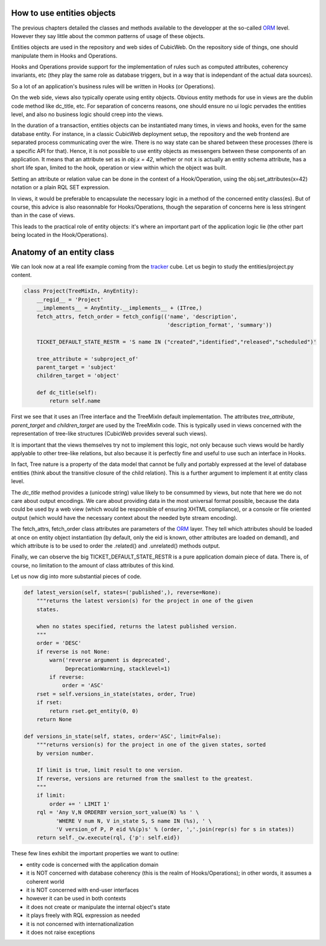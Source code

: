 How to use entities objects
---------------------------

The previous chapters detailed the classes and methods available to
the developper at the so-called `ORM`_ level. However they say little
about the common patterns of usage of these objects.

.. _`ORM`: http://en.wikipedia.org/wiki/Object-relational_mapping

Entities objects are used in the repository and web sides of
CubicWeb. On the repository side of things, one should manipulate them
in Hooks and Operations.

Hooks and Operations provide support for the implementation of rules
such as computed attributes, coherency invariants, etc (they play the
same role as database triggers, but in a way that is independant of
the actual data sources).

So a lot of an application's business rules will be written in Hooks
(or Operations).

On the web side, views also typically operate using entity
objects. Obvious entity methods for use in views are the dublin code
method like dc_title, etc. For separation of concerns reasons, one
should ensure no ui logic pervades the entities level, and also no
business logic should creep into the views.

In the duration of a transaction, entities objects can be instantiated
many times, in views and hooks, even for the same database entity. For
instance, in a classic CubicWeb deployment setup, the repository and
the web frontend are separated process communicating over the
wire. There is no way state can be shared between these processes
(there is a specific API for that). Hence, it is not possible to use
entity objects as messengers between these components of an
application. It means that an attribute set as in `obj.x = 42`,
whether or not x is actually an entity schema attribute, has a short
life span, limited to the hook, operation or view within which the
object was built.

Setting an attribute or relation value can be done in the context of a
Hook/Operation, using the obj.set_attributes(x=42) notation or a plain
RQL SET expression.

In views, it would be preferable to encapsulate the necessary logic in
a method of the concerned entity class(es). But of course, this advice
is also reasonnable for Hooks/Operations, though the separation of
concerns here is less stringent than in the case of views.

This leads to the practical role of entity objects: it's where an
important part of the application logic lie (the other part being
located in the Hook/Operations).

Anatomy of an entity class
--------------------------

We can look now at a real life example coming from the `tracker`_
cube. Let us begin to study the entities/project.py content.

.. sourcecode:: python

    class Project(TreeMixIn, AnyEntity):
        __regid__ = 'Project'
        __implements__ = AnyEntity.__implements__ + (ITree,)
        fetch_attrs, fetch_order = fetch_config(('name', 'description',
                                                 'description_format', 'summary'))

        TICKET_DEFAULT_STATE_RESTR = 'S name IN ("created","identified","released","scheduled")'

        tree_attribute = 'subproject_of'
        parent_target = 'subject'
        children_target = 'object'

        def dc_title(self):
            return self.name

First we see that it uses an ITree interface and the TreeMixIn default
implementation. The attributes `tree_attribute`, `parent_target` and
`children_target` are used by the TreeMixIn code. This is typically
used in views concerned with the representation of tree-like
structures (CubicWeb provides several such views).

It is important that the views themselves try not to implement this
logic, not only because such views would be hardly applyable to other
tree-like relations, but also because it is perfectly fine and useful
to use such an interface in Hooks.

In fact, Tree nature is a property of the data model that cannot be
fully and portably expressed at the level of database entities (think
about the transitive closure of the child relation). This is a further
argument to implement it at entity class level.

The `dc_title` method provides a (unicode string) value likely to be
consummed by views, but note that here we do not care about output
encodings. We care about providing data in the most universal format
possible, because the data could be used by a web view (which would be
responsible of ensuring XHTML compliance), or a console or file
oriented output (which would have the necessary context about the
needed byte stream encoding).

The fetch_attrs, fetch_order class attributes are parameters of the
`ORM`_ layer. They tell which attributes should be loaded at once on
entity object instantiation (by default, only the eid is known, other
attributes are loaded on demand), and which attribute is to be used to
order the .related() and .unrelated() methods output.

Finally, we can observe the big TICKET_DEFAULT_STATE_RESTR is a pure
application domain piece of data. There is, of course, no limitation
to the amount of class attributes of this kind.

Let us now dig into more substantial pieces of code.

.. sourcecode:: python

    def latest_version(self, states=('published',), reverse=None):
        """returns the latest version(s) for the project in one of the given
        states.

        when no states specified, returns the latest published version.
        """
        order = 'DESC'
        if reverse is not None:
            warn('reverse argument is deprecated',
                 DeprecationWarning, stacklevel=1)
            if reverse:
                order = 'ASC'
        rset = self.versions_in_state(states, order, True)
        if rset:
            return rset.get_entity(0, 0)
        return None

    def versions_in_state(self, states, order='ASC', limit=False):
        """returns version(s) for the project in one of the given states, sorted
        by version number.

        If limit is true, limit result to one version.
        If reverse, versions are returned from the smallest to the greatest.
        """
        if limit:
            order += ' LIMIT 1'
        rql = 'Any V,N ORDERBY version_sort_value(N) %s ' \
              'WHERE V num N, V in_state S, S name IN (%s), ' \
              'V version_of P, P eid %%(p)s' % (order, ','.join(repr(s) for s in states))
        return self._cw.execute(rql, {'p': self.eid})

.. _`tracker`: http://www.cubicweb.org/project/cubicweb-tracker/

These few lines exhibit the important properties we want to outline:

* entity code is concerned with the application domain

* it is NOT concerned with database coherency (this is the realm of
  Hooks/Operations); in other words, it assumes a coherent world

* it is NOT concerned with end-user interfaces

* however it can be used in both contexts

* it does not create or manipulate the internal object's state

* it plays freely with RQL expression as needed

* it is not concerned with internationalization

* it does not raise exceptions


